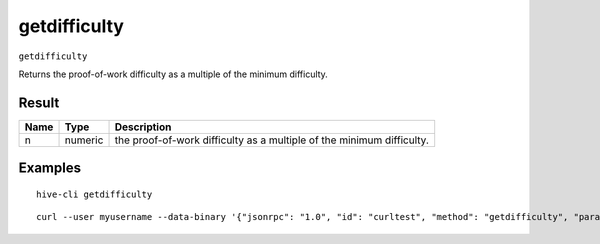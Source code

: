 .. This file is licensed under the Apache License 2.0 available on
   http://www.apache.org/licenses/.

getdifficulty
=============

``getdifficulty``

Returns the proof-of-work difficulty as a multiple of the minimum difficulty.

Result
~~~~~~

.. list-table::
   :header-rows: 1

   * - Name
     - Type
     - Description
   * - n
     - numeric
     - the proof-of-work difficulty as a multiple of the minimum difficulty.

Examples
~~~~~~~~


.. highlight:: shell

::

  hive-cli getdifficulty

::

  curl --user myusername --data-binary '{"jsonrpc": "1.0", "id": "curltest", "method": "getdifficulty", "params": []}' -H 'content-type: text/plain;' http://127.0.0.1:9766/

